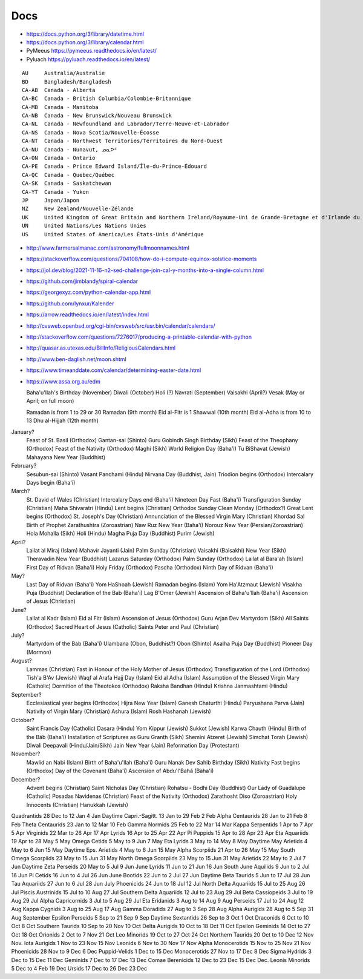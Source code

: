 ﻿Docs
----

* https://docs.python.org/3/library/datetime.html
* https://docs.python.org/3/library/calendar.html
* PyMeeus https://pymeeus.readthedocs.io/en/latest/
* Pyluach https://pyluach.readthedocs.io/en/latest/

::

    AU     Australia/Australie
    BD     Bangladesh/Bangladesh
    CA-AB  Canada - Alberta
    CA-BC  Canada - British Columbia/Colombie-Britannique
    CA-MB  Canada - Manitoba
    CA-NB  Canada - New Brunswick/Nouveau Brunswick
    CA-NL  Canada - Newfoundland and Labrador/Terre-Neuve-et-Labrador
    CA-NS  Canada - Nova Scotia/Nouvelle-Écosse
    CA-NT  Canada - Northwest Territories/Territoires du Nord-Ouest
    CA-NU  Canada - Nunavut, ᓄᓇᕗᑦ
    CA-ON  Canada - Ontario
    CA-PE  Canada - Prince Edward Island/Île-du-Prince-Édouard
    CA-QC  Canada - Quebec/Québec
    CA-SK  Canada - Saskatchewan
    CA-YT  Canada - Yukon
    JP     Japan/Japon
    NZ     New Zealand/Nouvelle-Zélande
    UK     United Kingdom of Great Britain and Northern Ireland/Royaume-Uni de Grande-Bretagne et d'Irlande du Nord
    UN     United Nations/Les Nations Unies
    US     United States of America/Les États-Unis d'Amérique

* http://www.farmersalmanac.com/astronomy/fullmoonnames.html
* https://stackoverflow.com/questions/704108/how-do-i-compute-equinox-solstice-moments
* https://jol.dev/blog/2021-11-16-n2-sed-challenge-join-cal-y-months-into-a-single-column.html
* https://github.com/jimblandy/spiral-calendar
* https://georgexyz.com/python-calendar-app.html
* https://github.com/lynxur/Kalender
* https://arrow.readthedocs.io/en/latest/index.html
* http://cvsweb.openbsd.org/cgi-bin/cvsweb/src/usr.bin/calendar/calendars/
* http://stackoverflow.com/questions/7276017/producing-a-printable-calendar-with-python
* http://quasar.as.utexas.edu/BillInfo/ReligiousCalendars.html
* http://www.ben-daglish.net/moon.shtml
* https://www.timeanddate.com/calendar/determining-easter-date.html
* https://www.assa.org.au/edm

  Baha'u'llah's Birthday (November)
  Diwali (October)
  Holi (?)
  Navrati (September)
  Vaisakhi (April?)
  Vesak (May or April;  on full moon)

  Ramadan is from 1 to 29 or 30 Ramadan (9th month)
  Eid al-Fitr is 1 Shawwal (10th month)
  Eid al-Adha is from 10 to 13 Dhu al-Hijjah (12th month)

January?
  Feast of St. Basil (Orthodox)
  Gantan-sai (Shinto)
  Guru Gobindh Singh Birthday (Sikh)
  Feast of the Theophany (Orthodox)
  Feast of the Nativity (Orthodox)
  Maghi (Sikh)
  World Religion Day (Baha'i)
  Tu BiShavat (Jewish)
  Mahayana New Year (Buddhist)

February?
  Sesubun-sai (Shinto)
  Vasant Panchami (Hindu)
  Nirvana Day (Buddhist, Jain)
  Triodion begins (Orthodox)
  Intercalary Days begin (Baha'i)

March?
  St. David of Wales (Christian)
  Intercalary Days end (Baha'i)
  Nineteen Day Fast (Baha'i)
  Transfiguration Sunday (Christian)
  Maha Shivaratri (Hindu)
  Lent begins (Christian)
  Orthodox Sunday
  Clean Monday (Orthodox?)
  Great Lent begins (Orthodox)
  St. Joseph's Day (Christian)
  Annunciation of the Blessed Virgin Mary (Christian)
  Khordad Sal Birth of Prophet Zarathushtra (Zoroastrian)
  Naw Ruz New Year (Baha'i)
  Norouz New Year (Persian/Zoroastrian)
  Hola Mohalla (Sikh)
  Holi (Hindu)
  Magha Puja Day (Buddhist)
  Purim (Jewish)

April?
  Lailat al Miraj (Islam)
  Mahavir Jayanti (Jain)
  Palm Sunday (Christian)
  Vaisakhi (Baisakhi)
  New Year (Sikh)
  Theravadin New Year (Buddhist)
  Lazarus Saturday (Orthodox)
  Palm Sunday (Orthodox)
  Lailat al Bara'ah (Islam)
  First Day of Ridvan (Baha'i)
  Holy Friday (Orthodox)
  Pascha (Orthodox)
  Ninth Day of Ridvan (Baha'i)

May?
  Last Day of Ridvan (Baha'i)
  Yom HaShoah (Jewish)
  Ramadan begins (Islam)
  Yom Ha'Atzmaut (Jewish)
  Visakha Puja (Buddhist)
  Declaration of the Bab (Baha'i)
  Lag B'Omer (Jewish)
  Ascension of Baha'u'llah (Baha'i)
  Ascension of Jesus (Christian)

June?
  Lailat al Kadr (Islam)
  Eid al Fitr (Islam)
  Ascension of Jesus (Orthodox)
  Guru Arjan Dev Martyrdom (Sikh)
  All Saints (Orthodox)
  Sacred Heart of Jesus (Catholic)
  Saints Peter and Paul (Christian)

July?
  Martyrdom of the Bab (Baha'i)
  Ulambana (Obon, Buddhist?)
  Obon (Shinto)
  Asalha Puja Day (Buddhist)
  Pioneer Day (Mormon)

August?
  Lammas (Christian)
  Fast in Honour of the Holy Mother of Jesus (Orthodox)
  Transfiguration of the Lord (Orthodox)
  Tish'a B'Av (Jewish)
  Waqf al Arafa Hajj Day (Islam)
  Eid al Adha (Islam)
  Assumption of the Blessed Virgin Mary (Catholic)
  Dormition of the Theotokos (Orthodox)
  Raksha Bandhan (Hindu)
  Krishna Janmashtami (Hindu)

September?
  Ecclesiastical year begins (Orthodox)
  Hijra New Year (Islam)
  Ganesh Chaturthi (Hindu)
  Paryushana Parva (Jain)
  Nativity of Virgin Mary (Christian)
  Ashura (Islam)
  Rosh Hashanah (Jewish)

October?
  Saint Francis Day (Catholic)
  Dasara (Hindu)
  Yom Kippur (Jewish)
  Sukkot (Jewish)
  Karwa Chauth (Hindu)
  Birth of the Báb (Baha'i)
  Installation of Scriptures as Guru Granth (Sikh)
  Shemini Atzeret (Jewish)
  Simchat Torah (Jewish)
  Diwali Deepavali (Hindu/Jain/Sikh)
  Jain New Year (Jain)
  Reformation Day (Protestant)

November?
  Mawlid an Nabi (Islam)
  Birth of Baha'u'llah (Baha'i)
  Guru Nanak Dev Sahib Birthday (Sikh)
  Nativity Fast begins (Orthodox)
  Day of the Covenant (Baha'i)
  Ascension of Abdu'l'Bahá (Baha'i)

December?
  Advent begins (Christian)
  Saint Nicholas Day (Christian)
  Rohatsu - Bodhi Day (Buddhist)
  Our Lady of Guadalupe (Catholic)
  Posadas Navidenas (Christian)
  Feast of the Nativity (Orthodox)
  Zarathosht Diso (Zoroastrian)
  Holy Innocents (Christian)
  Hanukkah (Jewish)

Quadrantids                 28 Dec to 12 Jan   4 Jan
Daytime Capri.-Sagitt.      13 Jan to 29 Feb   2 Feb
Alpha Centaurids            28 Jan to 21 Feb   8 Feb
Theta Centaurids            23 Jan to 12 Mar  10 Feb
Gamma Normids               25 Feb to 22 Mar  14 Mar
Kappa Serpentids             1 Apr to  7 Apr   5 Apr
Virginids                   22 Mar to 26 Apr  17 Apr
Lyrids                      16 Apr to 25 Apr  22 Apr
Pi Puppids                  15 Apr to 28 Apr  23 Apr
Eta Aquariids               19 Apr to 28 May   5 May
Omega Cetids                 5 May to  9 Jun   7 May
Eta Lyrids                   3 May to 14 May   8 May
Daytime May Arietids         4 May to  6 Jun  15 May
Daytime Eps. Arietids        4 May to  6 Jun  15 May
Alpha Scorpiids             21 Apr to 26 May  15 May
South Omega Scorpiids       23 May to 15 Jun  31 May
North Omega Scorpiids       23 May to 15 Jun  31 May
Arietids                    22 May to  2 Jul   7 Jun
Daytime Zeta Perseids       20 May to  5 Jul   9 Jun
June Lyrids                 11 Jun to 21 Jun  16 Jun
South June Aquilids          9 Jun to  2 Jul  16 Jun
Pi Cetids                   16 Jun to  4 Jul  26 Jun
June Bootids                22 Jun to  2 Jul  27 Jun
Daytime Beta Taurids         5 Jun to 17 Jul  28 Jun
Tau Aquariids               27 Jun to  6 Jul  28 Jun
July Phoenicids             24 Jun to 18 Jul  12 Jul
North Delta Aquariids       15 Jul to 25 Aug  26 Jul
Piscis Austrinids           15 Jul to 10 Aug  27 Jul
Southern Delta Aquariids    12 Jul to 23 Aug  29 Jul
Beta Cassiopeids             3 Jul to 19 Aug  29 Jul
Alpha Capricornids           3 Jul to  5 Aug  29 Jul
Eta Eridanids                3 Aug to 14 Aug   9 Aug
Perseids                    17 Jul to 24 Aug  12 Aug
Kappa Cygnids                3 Aug to 25 Aug  17 Aug
Gamma Doradids              27 Aug to  3 Sep  28 Aug
Alpha Aurigids              28 Aug to  5 Sep  31 Aug
September Epsilon Perseids   5 Sep to 21 Sep   9 Sep
Daytime Sextantids          26 Sep to  3 Oct   1 Oct
Draconids                    6 Oct to 10 Oct   8 Oct
Southern Taurids            10 Sep to 20 Nov  10 Oct
Delta Aurigids              10 Oct to 18 Oct  11 Oct
Epsilon Geminids            14 Oct to 27 Oct  18 Oct
Orionids                     2 Oct to  7 Nov  21 Oct
Leo Minorids                19 Oct to 27 Oct  24 Oct
Northern Taurids            20 Oct to 10 Dec  12 Nov
Nov. Iota Aurigids           1 Nov to 23 Nov  15 Nov
Leonids                      6 Nov to 30 Nov  17 Nov
Alpha Monocerotids          15 Nov to 25 Nov  21 Nov
Phoenicids                  28 Nov to  9 Dec   6 Dec
Puppid-Velids                1 Dec to 15 Dec
Monocerotids                27 Nov to 17 Dec   8 Dec
Sigma Hydrids                3 Dec to 15 Dec  11 Dec
Geminids                     7 Dec to 17 Dec  13 Dec
Comae Berenicids            12 Dec to 23 Dec  15 Dec
Dec. Leonis Minorids         5 Dec to  4 Feb  19 Dec
Ursids                      17 Dec to 26 Dec  23 Dec
